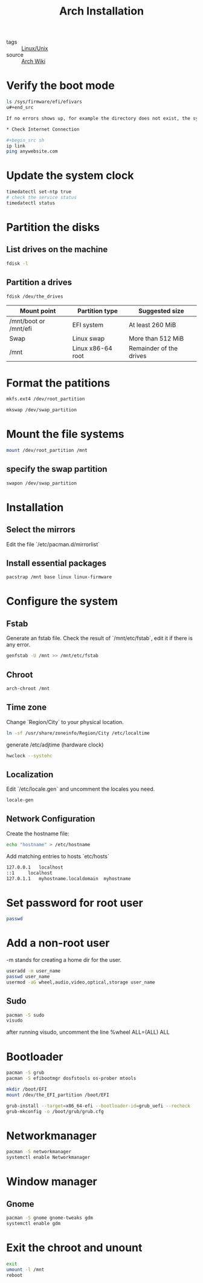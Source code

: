 :PROPERTIES:
:ID:       4085d7bd-ff18-4ffb-ae61-0d7a403b92ed
:END:
#+title: Arch Installation
#+filetags: :Linux:

- tags :: [[id:bf667a76-fa23-41cc-969f-3e8500776df0][Linux/Unix]]
- source :: [[https://wiki.archlinux.org/title/installation_guide][Arch Wiki]]

* Verify the boot mode 

#+begin_src sh
ls /sys/firmware/efi/efivars
u#+end_src

If no errors shows up, for example the directory does not exist, the system is booted in UEFI mode. Otherwise, maybe BIOS.

* Check Internet Connection

#+begin_src sh
ip link
ping anywebsite.com
#+end_src

* Update the system clock

#+begin_src sh
timedatectl set-ntp true
# check the service status
timedatectl status
#+end_src
  
* Partition the disks

**  List drives on the machine
#+begin_src sh
fdisk -l
#+end_src

** Partition a drives

#+begin_src sh
fdisk /dev/the_drives
#+end_src

| Mount point           | Partition type    | Suggested size          |
|-----------------------+-------------------+-------------------------|
| /mnt/boot or /mnt/efi | EFI system        | At least 260 MiB        |
| Swap                  | Linux swap        | More than 512 MiB       |
| /mnt                  | Linux x86-64 root | Remainder of the drives |

* Format the patitions

#+begin_src sh
mkfs.ext4 /dev/root_partition
#+end_src
  
#+begin_src sh
mkswap /dev/swap_partition
#+end_src

* Mount the file systems

#+begin_src sh
mount /dev/root_partition /mnt
#+end_src

** specify the swap partition
#+begin_src sh
swapon /dev/swap_partition
#+end_src

* Installation

** Select the mirrors

   Edit the file `/etc/pacman.d/mirrorlist`

** Install essential packages

#+begin_src sh
pacstrap /mnt base linux linux-firmware
#+end_src

* Configure the system

** Fstab

Generate an fstab file. Check the result of `/mnt/etc/fstab`, edit it if there is any error.

#+begin_src sh
genfstab -U /mnt >> /mnt/etc/fstab
#+end_src

** Chroot

#+begin_src sh
arch-chroot /mnt
#+end_src

** Time zone

Change `Region/City` to your physical location.

#+begin_src sh
ln -sf /usr/share/zoneinfo/Region/City /etc/localtime
#+end_src

generate /etc/adjtime (hardware clock)
#+begin_src sh
hwclock --systohc
#+end_src

** Localization

Edit `/etc/locale.gen` and uncomment the locales you need.

#+begin_src sh
locale-gen
#+end_src

** Network Configuration

Create the hostname file:

#+begin_src sh
echo "hostname" > /etc/hostname
#+end_src

Add matching entries to hosts `etc/hosts`

#+begin_src sh
127.0.0.1	localhost
::1		localhost
127.0.1.1	myhostname.localdomain	myhostname
#+end_src

* Set password for root user

#+begin_src sh
passwd
#+end_src


* Add a non-root user

-m stands for creating a home dir for the user.

#+begin_src sh
useradd -m user_name
passwd user_name
usermod -aG wheel,audio,video,optical,storage user_name
#+end_src

** Sudo

#+begin_src sh
pacman -S sudo
visudo
#+end_src

after running visudo, uncomment the line %wheel ALL=(ALL) ALL

* Bootloader

#+begin_src sh
pacman -S grub
pacman -S efibootmgr dosfstools os-prober mtools
#+end_src

#+begin_src sh
mkdir /boot/EFI
mount /dev/the_EFI_partition /boot/EFI
#+end_src

#+begin_src sh
grub-install --target=x86_64-efi --bootloader-id=grub_uefi --recheck
grub-mkconfig -o /boot/grub/grub.cfg
#+end_src

* Networkmanager

#+begin_src sh
pacman -S networkmanager
systemctl enable Networkmanager
#+end_src

* Window manager

** Gnome 

#+begin_src sh
pacman -S gnome gnome-tweaks gdm
systemctl enable gdm
#+end_src

* Exit the chroot and unount 

#+begin_src sh
exit
umount -l /mnt
reboot
#+end_src


